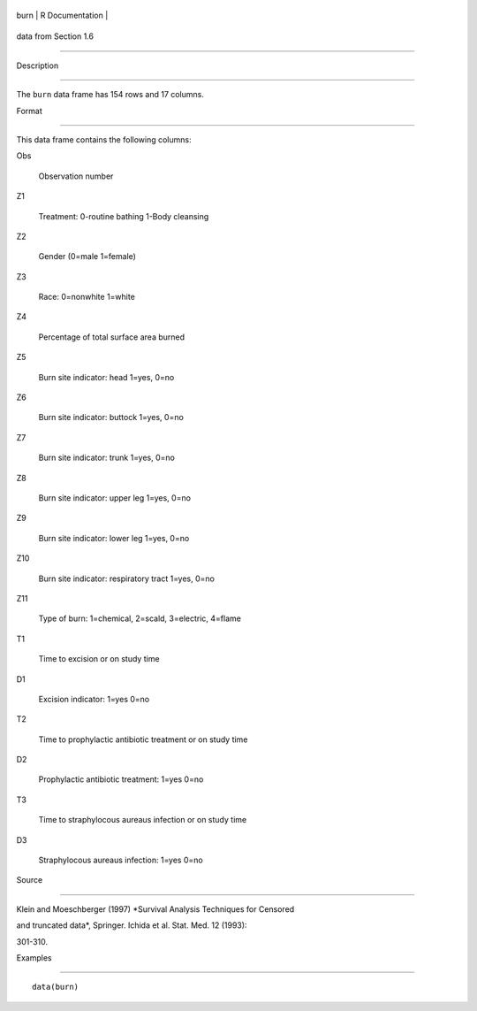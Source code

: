 +--------+-------------------+
| burn   | R Documentation   |
+--------+-------------------+

data from Section 1.6
---------------------

Description
~~~~~~~~~~~

The ``burn`` data frame has 154 rows and 17 columns.

Format
~~~~~~

This data frame contains the following columns:

Obs
    Observation number

Z1
    Treatment: 0-routine bathing 1-Body cleansing

Z2
    Gender (0=male 1=female)

Z3
    Race: 0=nonwhite 1=white

Z4
    Percentage of total surface area burned

Z5
    Burn site indicator: head 1=yes, 0=no

Z6
    Burn site indicator: buttock 1=yes, 0=no

Z7
    Burn site indicator: trunk 1=yes, 0=no

Z8
    Burn site indicator: upper leg 1=yes, 0=no

Z9
    Burn site indicator: lower leg 1=yes, 0=no

Z10
    Burn site indicator: respiratory tract 1=yes, 0=no

Z11
    Type of burn: 1=chemical, 2=scald, 3=electric, 4=flame

T1
    Time to excision or on study time

D1
    Excision indicator: 1=yes 0=no

T2
    Time to prophylactic antibiotic treatment or on study time

D2
    Prophylactic antibiotic treatment: 1=yes 0=no

T3
    Time to straphylocous aureaus infection or on study time

D3
    Straphylocous aureaus infection: 1=yes 0=no

Source
~~~~~~

Klein and Moeschberger (1997) *Survival Analysis Techniques for Censored
and truncated data*, Springer. Ichida et al. Stat. Med. 12 (1993):
301-310.

Examples
~~~~~~~~

::

    data(burn)
